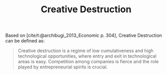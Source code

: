 :PROPERTIES:
:ID:       8a78794f-08bc-4a01-a176-599aeea1a679
:END:
#+title: Creative Destruction

#+HUGO_AUTO_SET_LASTMOD: t
#+hugo_base_dir: ~/BrainDump/

#+hugo_section: notes

#+HUGO_TAGS: placeholder
#+BIBLIOGRAPHY: ~/Org/zotero_refs.bib

#+OPTIONS: num:nil ^:{} toc:nil

Based on [cite/t:@archibugi_2013_Economic p. 304], Creative Destruction can be defined as:

#+begin_quote
Creative destruction is a regime of low cumulativeness and high technological opportunities, where entry and exit in technological areas is easy. Competition among companies is fierce and the role played by entrepreneurial spirits is crucial.
#+end_quote
